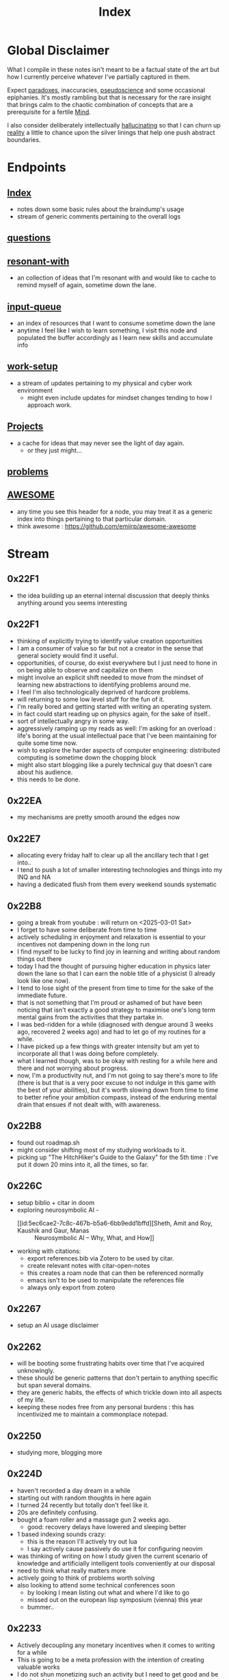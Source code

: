 :PROPERTIES:
:ID:       1729
:END:
#+title: Index

* Global Disclaimer

What I compile in these notes isn't meant to be a factual state of the art but how I currently perceive whatever I've partially captured in them.

Expect [[id:be99b67e-e454-4f19-ade7-4c3faf10ce07][paradoxes]], inaccuracies, [[id:d3617afa-85ce-4ac8-bdc3-19fe587c1956][pseudoscience]] and some occasional epiphanies. It's mostly rambling but that is necessary for the rare insight that brings calm to the chaotic combination of concepts that are a prerequisite for a fertile [[id:fef55c48-87a6-4828-a298-4326264fc0e5][Mind]].

I also consider deliberately intellectually [[id:f3347380-f482-4077-a89b-a3ff059b4af6][hallucinating]] so that I can churn up [[id:5a68c46a-85bf-49f1-a589-5a6116f839fb][reality]] a little to chance upon the silver linings that help one push abstract boundaries.

* Endpoints
** [[id:1729][Index]]
 - notes down some basic rules about the braindump's usage
 - stream of generic comments pertaining to the overall logs
** [[id:20230815T212630.336328][questions]]
** [[id:7382d50f-a0aa-4370-baa9-83bb39ccbe1a][resonant-with]]
 - an collection of ideas that I'm resonant with and would like to cache to remind myself of again, sometime down the lane.
** [[id:20230718T222456.978981][input-queue]]
 - an index of resources that I want to consume sometime down the lane
 - anytime I feel like I wish to learn something, I visit this node and populated the buffer accordingly as I learn new skills and accumulate info
** [[id:296b118e-ff24-4423-b343-eb5160102095][work-setup]]
 - a stream of updates pertaining to my physical and cyber work environment
   - might even include updates for mindset changes tending to how I approach work.
** [[id:20231112T080937.669416][Projects]]
 - a cache for ideas that may never see the light of day again.
   - or they just might...
** [[id:3dc89742-51ee-49dc-bb3b-19bd24e50c8a][problems]]
** [[id:65f7fdfb-e6b4-4135-bce5-be9efe390549][AWESOME]]
 - any time you see this header for a node, you may treat it as a generic index into things pertaining to that particular domain.
 - think awesome : https://github.com/emijrp/awesome-awesome
* Stream
** 0x22F1
 - the idea building up an eternal internal discussion that deeply thinks anything around you seems interesting
** 0x22F1
 - thinking of explicitly trying to identify value creation opportunities
 - I am a consumer of value so far but not a creator in the sense that general society would find it useful.
 - opportunities, of course, do exist everywhere but I just need to hone in on being able to observe and capitalize on them
 - might involve an explicit shift needed to move from the mindset of learning new abstractions to identifying problems around me.
 - I feel I'm also technologically deprived of hardcore problems.
 - will returning to some low level stuff for the fun of it.
 - I'm really bored and getting started with writing an operating system.
 - in fact could start reading up on physics again, for the sake of itself..
 - sort of intellectually angry in some way.
 - aggressively ramping up my reads as well: I'm asking for an overload : life's boring at the usual intellectual pace that I've been maintaining for quite some time now.
 - wish to explore the harder aspects of computer engineering: distributed computing is sometime down the chopping block
 - might also start blogging like a purely technical guy that doesn't care about his audience.
 - this needs to be done.
** 0x22EA
 - my mechanisms are pretty smooth around the edges now
** 0x22E7
 - allocating every friday half to clear up all the ancillary tech that I get into..
 - I tend to push a lot of smaller interesting technologies and things into my INQ and NA
 - having a dedicated flush from them every weekend sounds systematic
** 0x22B8
 - going a break from youtube : will return on <2025-03-01 Sat>
 - I forget to have some deliberate from time to time
 - actively scheduling in enjoyment and relaxation is essential to your incentives not dampening down in the long run
 - I find myself to be lucky to find joy in learning and writing about random things out there
 - today I had the thought of pursuing higher education in physics later down the lane so that I can earn the noble title of a physicist (I already look like one now).
 - I tend to lose sight of the present from time to time for the sake of the immediate future.
 - that is not something that I'm proud or ashamed of but have been noticing that isn't exactly a good strategy to maximise one's long term mental gains from the activities that they partake in.
 - I was bed-ridden for a while (diagnosed with dengue around 3 weeks ago, recovered 2 weeks ago) and had to let go of my routines for a while.
 - I have picked up a few things with greater intensity but am yet to incorporate all that I was doing before completely.
 - what I learned though, was to be okay with resting for a while here and there and not worrying about progress.
 - now, I'm a productivity nut, and I'm not going to say there's more to life (there is but that is a very poor excuse to not indulge in this game with the best of your abilities), but it's worth slowing down from time to time to better refine your ambition compass, instead of the enduring mental drain that ensues if not dealt with, with awareness.
** 0x22B8
 - found out roadmap.sh
 - might consider shifting most of my studying workloads to it.
 - picking up "The HitchHiker's Guide to the Galaxy" for the 5th time : I've put it down 20 mins into it, all the times, so far.
** 0x226C
- setup biblio + citar in doom
- exploring neurosymbolic AI -
  - [[id:5ec6cae2-7c8c-467b-b5a6-6bb9edd1bffd][Sheth, Amit and Roy, Kaushik and Gaur, Manas :: Neurosymbolic AI – Why, What, and How]]
- working with citations:
  - export references.bib via Zotero to be used by citar.
  - create relevant notes with citar-open-notes
  - this creates a roam node that can then be referenced normally
  - emacs isn't to be used to manipulate the references file
  - always only export from zotero
** 0x2267
 - setup an AI usage disclaimer
** 0x2262
- will be booting some frustrating habits over time that I've acquired unknowingly.
- these should be generic patterns that don't pertain to anything specific but span several domains.
- they are generic habits, the effects of which trickle down into all aspects of my life.
- keeping these nodes free from any personal burdens : this has incentivized me to maintain a commonplace notepad.
** 0x2250
 - studying more, blogging more
** 0x224D
 - haven't recorded a day dream in a while
 - starting out with random thoughts in here again
 - I turned 24 recently but totally don't feel like it.
 - 20s are definitely confusing. 
 - bought a foam roller and a massage gun 2 weeks ago.
   - good: recovery delays have lowered and sleeping better
 - 1 based indexing sounds crazy:
   - this is the reason I'll actively try out lua
   - I say actively cause passively do use it for configuring neovim
 - was thinking of writing on how I study given the current scenario of knowledge and artificially intelligent tools conveniently at our disposal
 - need to think what really matters more 
 - actively going to think of problems worth solving
 - also looking to attend some technical conferences soon
   - by looking I mean listing out what and where I'd like to go
   - missed out on the european lisp symposium (vienna) this year
   - bummer..
** 0x2233
 - Actively decoupling any monetary incentives when it comes to writing for a while
 - This is going to be a meta profession with the intention of creating valuable works
 - I do not shun monetizing such an activity but I need to get good and be worthy of the value I claim to create before I worry about the returns.
 - actively focusing on building value rather than fetching returns for a while.
 - ready for a long span of writing for the sake of itself, building a repository of worthy insights.
** 0x2230
 - I took a 5 day break from caffeine to get my sleep in (fending off a cold) and maintain good hydration levels.
 - had my first cup today morning : it's almost as if I'm reborn
 - will be writing more soon.
 - maybe a cold is just the natural signal I needed to reset my caffeine tolerance twice a year.
** 0x2223
 - will soon dive deeply into the notion of negative rewards
   - not from the perspective of reinforcement learning but from that of psychology
 - I feel like I could dissect what makes a good poem in general
 - should help with my prose and my push towards being a more elegant essayist
** 0x221F
 - settled down into a stable and productive circadian cycle.
 - exploiting the good kind of boredom for peak productivity
 - learning to relax a little to tackle burnouts
** 0x2211
 - starting out a block of hyperlearning
 - emphasis on precision and the exact differences between the concepts under discussion
 - pausing the creativity for the while
 - will be focusing completely on understanding first initially : there's quite a lot that I am not yet completely aware about the workings of
 - trivial knowledge is pre-cursor to pushing boundaries with ingenuity
 - lofi classical is going to be the go to auditory nootropic strat this cycle
 - have tried techno previously and expect this to help me loose myself somewhat quicker and a more stable manner
** 0x21F1
 - beginning to dive deeper to build repositories that represent true insight and don't just mimic a micro-wikipedia.
 - will be focusing on condensing abstractions into descriptions that are just enough : terseness is key
 - I'll be having more streams on generic nodes (has to be tagged as root) to allow capturing an evolution in thought rather than just a static overview of the domain
** 0x21EA
 - intialized the first ever fictional node: my head is full of references from great works that I wish to document for my descendants and the rest of humanity
 - experiencing an increased intellectual appetite lately and experiencing a new kind of insatiable hunger that I don't see myself being able to quench any time soon. 
 - don't know the point that will be enough : that inspires and excites me for the future
** 0x21E8
 - diving into boredom seems to be the best way to tackle it.
 - explicitly running head on into the act of being bored probably allows you to truly understand its superficial nature.
 - I have a tendency to get bored a little too easily. But I also believe I've got this weird tendency to enjoy phases of boredom by filling them with interesting activities.
 - In my pursuit for varied skill acquisition (the wannabe polymath syndrone), I can enjoy reading anything that is accessible to me
 - Writing flow does seem to be an interesting hobby as well and that does allow one to build up a portfolio of tackling boredom in case you do it regularly and right.
 - I'm already carrying a pocket notebook so my writing and comtemplativeness has already spiked in the past few days. To keep it up, the key is to be able to write anywhere you go: top of a mountain, post lunch walk in a garden, anywhere.
 - You should also somewhat be able to write anything without any sense of curation i.e. feel free to spill out rubbish
 - Music seems to be tricky to figure out for work sessions : I've got these zeroth world problems that very few humans bother to wonder about.
 - Have been reading this book by tony fadell for some time (Build) and really wish to be building something useful. 
   - Bet everyone has that feeling from time to time : to be "of Use" - but the act of being creatively useful probably is never preceded by such a thought and could even be a selfish act in some scenarios.
 - Have been learning Go to build some services and feelings boring as heck - compared to my dreams in lisp, dreaming in go would just be like ..., normal...
   - anyway, collaboration is important to build larger products and I'm willing to sacrifice moments of boredom to get an output.
 - feel like I've got to start pruning outlets of my efforts into limited ones.
** 0x21E7
 - Am getting into another cycle of learning heavily and documenting the same in the nodes here.
 - have been grateful recently to receive opportunities that allow me to study and connect several domains.
 - as of now, completing a practical openCV overview.
 - Soon, will be diving into advanced cloud compute and the practicals thereof.
 - will also be replacing all minor passtimes with writing whenever I feel like I'm out of focus. This should be a very good exercise in understanding the true nature of my work capacity and what my brain do.
 - feel like I'm entering a phase of my life, when I'm expecting slow, stable progress when it comes to my skills and ability get things done i.e. building a true work ethic that I myself can respect and don't look down upon.
 - this does involve a whole bunch of writing about what I learn, hiking, lifting weights, putting in the hours, practicing patience and just learning to build good stuff. 
** 0x21E0
 - have started using neovim for my programming endeavours
 - still write in gcc emacs and now have a distinct mindset for when I write and when I program
 - I feel that's better than trying to fit everything into one tool.
 - my full-time in emacs wasn't a waste and I've picked up on several useful habits.
 - neovim just seems to be better at cutting through the fluff and is more tailored towards environments I usually work in (remote shells).
** 0x21B1
 - when discussing domains and talking about their overlap, I can qualitatitively judge the closeness of two domains by a metric I picked from my days when I worked in the domain of semantic Segmentation.
 - enter : [[id:e6c6918c-25bd-47f4-830a-4221452885e8][Intersection Over Union]]
 - I'm feeling pretty confident about introducing abstract, partially ordered relations between domains:
   - is a step towards building the [[id:825d36cc-4e03-48e5-bca8-0845e51090af][The Meta-Subject]] 
** 0x21A3
 - getting into the idea of intellectually rambling on the internet
 - I explore something of immediate intrigue and try to update the current state of the dump according to what I consume.
 - a few blurry rules that'll help me not [[id:f3347380-f482-4077-a89b-a3ff059b4af6][hallucinate]] more than I can handle:
   - no resource links to be inserted during such sessions -> wikipedia is a cheatcode only to be used for factual notes
   - all that is inserted needs to be typed in
   - be precise: prune freely, add carefully.
   - verbosity is to be reserved for streams such as this
   - no work related stuff : explore something from a completely different domain
   - a question can serve as a seed for the session but refrain from using the internet right away. Only do so to refine your thought.
 - for today's session, I'm considering talking about meditation: have been regular for 2 weeks for atleast 20 mins a day - somedays are 40 mins long.
   - and I have some interesting thoughts about the "mind" and the nature of the "I".
   - minimizing prior assumptions that aren't well rooted in experiences, off I go ...
** 0x219D
 - careless parenting:
   - henceforth, In these nodes, I'll refrain from making the parent refer the child nodes.
   - the child will be pointing back to the root node instead.
   - that isn't ideal for textual navigation but is sufficient and when using a Graph like Org-roam-ui to visualize the nodes
   - this calls for some pruning : will need to schedule quite a session to actually enforce these regulations so that the network isn't unnecessarily crowded with two way links.
 - Now that I've shifted to neovim for work, only all of my writing and note-taking happens in emacs (+ lisp) so I guess I'm slowly learning to set healthy boundaries in my relationships now.
 - I changed my mind:
   - only the parent logs abstract comments about the child and the child doesn't refer the parent explicitly with "rooted at ..." unnecessary appendices
   - will need to prune the sh*t (I don't know why I'm censoring) out of this someday now.
   - careless children are the way to go.
** 0x2196
 - will be actively populating and pruning the zettelkasten a little more often henceforth.
 - really dialling down into the writer's persona : let's find out what's on my mind and is any of it really worth anything...
 - It will be a mix of writing and research and throwing pointed questions toward the internet to build a more intricate knowledge network over time.
   - I'm hoping this will help me generate a lot of ideas for writing : for AI, lisp and epistemology in general
   - I find a formal reading of a textbook to be a completely different than what I'm going to do for a while.
 - LFG....
** 0x2195
 - contrary to conventional advice, I'm trying to read less than I usually do. On the contrary, I'll be writing more often and be spending more time with my own abstract concoctions. I have noticed that when I'm on a lean intellectual intake or even abstractually(this isn't a word) fasting, I'm creating a lot more and much more original stuff that isn't your run of the mill wanna be writer. Irrespective of the meta-qualitative-aspects of the excerpts and videos I pump out, the sense of satisfaction that I experience when I publish is much more important than the robotic feeling when I produce conventional chunks.
 - I will however be continuing to read works that call for an action and will help me in my immediate pursuits - be that fitness or technical domain expertise.
** 0x2173
 - so, I'm finally done pruning some nodes that weren't serving any purpose.
 - I've also stabilized in my org-mode GTD workflow and find checking tasks off to a be oddly rewarding.
 - It's much better than doing what's more important at the moment.
 - Also working on creating deadlines for me and sticking to them.
 - planning for relaxation is something that I've started doing recently and not caring about work for a definite chunk of the day is worth it.
 - I do seem to have accumulated some writing inertia and considering my brain dump, the main blog and actual work, I've been experiencing fatigued fingers at the end of my workday, almost daily.
 - Also getting back to elevating my typing speed after 5 years.
 - I practiced then and reached upto 100 wpm without punctuations, capitals and numbers.
 - I've sustained it and typing is never a bottleneck
 - Now, I'm adding punctuations, capitals and numbers to my practice sessions (15 mins daily) and am targeting around 150 wpm
   - that is around 12.5 cps (characters per second) - shifting the unit cause this has a nice ring to it.
   - as expected, my speed with all the additions now is around 5 cps
   - deliberately working with harder lessons (unexpected combinations as well) : akin to living with ankle, wrist and torso loads.
 - I think I might start meditating again.
   - I go through cycles of enchantment and boredom in terms of my views for the same but I've noticed it does really help with focus.
   - I usually fit in a 10 min session post workout, pre breakfast and find that my day is more structured and I'm able to get more done on these days.
** 0x2172
 - finally getting around to organizing stuff a little and laying some ground rules
** 0x216A
 - will be cleaning up nodes soon, probably today evening
 - do need a proper place to index the status of some major trees
   - mostly divided in sections like WIP, matured and so on..
 - experiencing stable levels of focus in sessions and the L-tyrosine and good sleep cycles seem to be doing their job well.
 - did chalk out several ideas yesterday on a techno post shower night walk
   - a lot of them are actionable and can be used in the kind of content I'd like to create
** 0x215F
 - need to have a pruning session sometime - a lot of unnecessary nodes that could be better restructured as sub-trees.
 - some nodes are just plain useless and are an itch I scratched gone itchier.
** 0x2154
 - an explicit :wip: tag denotes that I'm actively working on that node (different from :transient:)
** 0x2138
 - the [[id:20230812T200515.697950][literate programming]] setup is live and working well with the publishing script.
 - I have it setup for rust, common lisp and elisp for now
 - mermaid-cli also works for flowcharts locally but need to figure out the publishing process for it to be rendered properly on the online buffer -> UPDATE (2 mins after I pushed this) : just needed to put in an ~exports: both~ in the src blocks..
 - making notes is second nature to me now -> whenever I'm studying/want to start a new project, I don't have to think much in terms of how I'll document the process. The snowball is rolling.
 - Noticing an significant decrease in the pre-thought of remembering stuff before I get start with a domain. Now that it is delegated to something with the memory of a steel trap, all that I learn is a few keystrokes away.
   - surprisingly, I have a mental parallel of this web that I implicitly call upon when remebering stuff -> that is an unexpected and beautiful side-effect...
 - Errors may creep in aynwehr -> I do'nt particurlayl edti what I wirte here and  all is typed in a single pass, along with my thoughts.
   - this might result in needlessly long structures that could be better organized. Of course, I don't do this for the main blog. The buffer is not something that I maintain for perfectionism, but for maintaining a playful approach towards my studies.
** 0x2118
Here are some conventions that I follow to organize my work:
 - [[id:20230712T132110.496747][Timestamps]]
 - will be expressing math as [[id:20230712T223044.319985][S-expressions]] rather than latex
   - the former flow fluidly off my fingers
   - the latter I'll reserve when for publishing on the main blog: latex isn't exactly good while note taking - is a distraction.
   - my goal being encoding the concept (procedure/definition/relation) in a way that is more accessible to that of a programmer's mind
   - I also choose to do so as it'll help me learn map concepts from different domains into a common symbolic representation (hmmmm ... : yeah...., math already does that - I guess I'm just being peevish)
 - A top-down knowledge building style : the human mind doesn't remember what it knows. Trying to remember a specific latent knowledge node in this graph will be more efficient than building all the base nodes one by one until I reach a practical level of application. I will add atoms as and when I see fit : I might even insert most from memory.
 - each major node has its own idea buffer to keep note of specific ideas that I haven't organized yet.
 - at any given point of time, several emtpy nodes may exist : I'm not trying to be exhaustive right away when exploring a domain. This is supposed to be an eternal work in progress. However, to indicate that I intend to work on a node later on and it's not just an empty atom, I've placed ~:tbp:~ (to be populated) tags on such nodes.

